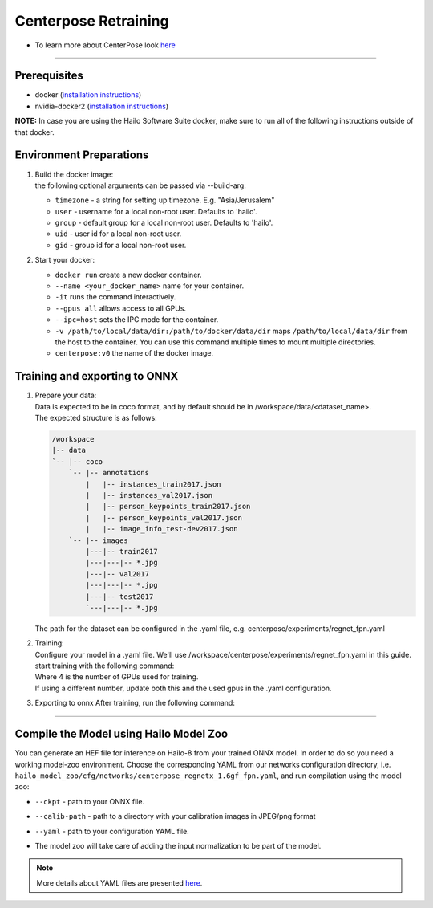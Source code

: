 =====================
Centerpose Retraining
=====================

* To learn more about CenterPose look `here <https://github.com/hailo-ai/centerpose>`_

----

Prerequisites
-------------


* docker (\ `installation instructions <https://docs.docker.com/engine/install/ubuntu/>`_\ )
* nvidia-docker2 (\ `installation instructions <https://docs.nvidia.com/datacenter/cloud-native/container-toolkit/install-guide.html>`_\ )

**NOTE:**  In case you are using the Hailo Software Suite docker, make sure to run all of the following instructions outside of that docker.

Environment Preparations
------------------------


#. | Build the docker image:
 
   .. raw:: html
      :name:validation

      <code stage="docker_build">
      cd <span val="dockerfile_path">hailo_model_zoo/training/centerpose</span>

      docker build -t centerpose:v0 --build-arg timezone=\`cat /etc/timezone\` .
      </code>

   | the following optional arguments can be passed via --build-arg:
 
   * ``timezone`` - a string for setting up timezone. E.g. "Asia/Jerusalem"
   * ``user`` - username for a local non-root user. Defaults to 'hailo'.
   * ``group`` - default group for a local non-root user. Defaults to 'hailo'.
   * ``uid`` - user id for a local non-root user.
   * ``gid`` - group id for a local non-root user.
  
 
#. | Start your docker:

   .. raw:: html
      :name:validation

      <code stage="docker_run">
      docker run <span val="replace_none">--name "your_docker_name"</span> -it --gpus all <span val="replace_none">-u "username"</span> --ipc=host -v <span val="local_vol_path">/path/to/local/data/dir</span>:<span val="docker_vol_path">/path/to/docker/data/dir</span>  centerpose:v0
      </code>

   * ``docker run`` create a new docker container.
   * ``--name <your_docker_name>`` name for your container.
   * ``-it`` runs the command interactively.
   * ``--gpus all`` allows access to all GPUs.
   * ``--ipc=host`` sets the IPC mode for the container.
   * ``-v /path/to/local/data/dir:/path/to/docker/data/dir`` maps ``/path/to/local/data/dir`` from the host to the container. You can use this command multiple times to mount multiple directories.
   * ``centerpose:v0`` the name of the docker image.

Training and exporting to ONNX
------------------------------

#. | Prepare your data:

   | Data is expected to be in coco format, and by default should be in /workspace/data/<dataset_name>.
   | The expected structure is as follows:

   .. code-block::

       /workspace
       |-- data
       `-- |-- coco
           `-- |-- annotations
               |   |-- instances_train2017.json
               |   |-- instances_val2017.json
               |   |-- person_keypoints_train2017.json
               |   |-- person_keypoints_val2017.json
               |   |-- image_info_test-dev2017.json
           `-- |-- images
               |---|-- train2017
               |---|---|-- *.jpg
               |---|-- val2017
               |---|---|-- *.jpg
               |---|-- test2017
               `---|---|-- *.jpg

   | The path for the dataset can be configured in the .yaml file, e.g. centerpose/experiments/regnet_fpn.yaml

#. | Training:

   | Configure your model in a .yaml file. We'll use /workspace/centerpose/experiments/regnet_fpn.yaml in this guide.
   | start training with the following command:
   
   .. raw:: html
      :name:validation

      <code stage="retrain">
      cd /workspace/centerpose/tools

      python -m torch.distributed.launch --nproc_per_node <span val="gpu_num">4</span> train.py --cfg ../experiments/regnet_fpn.yaml
      </code>
  
   | Where 4 is the number of GPUs used for training.
   | If using a different number, update both this and the used gpus in the .yaml configuration.

#. | Exporting to onnx After training, run the following command:

   .. raw:: html
      :name:validation

      <code stage="export">
      cd /workspace/centerpose/tools

      python export.py --cfg ../experiments/regnet_fpn.yaml --TESTMODEL /workspace/out/regnet1_6/<span val="model_best_to_last">model_best.pth</span>
      </code>

----

Compile the Model using Hailo Model Zoo
---------------------------------------

You can generate an HEF file for inference on Hailo-8 from your trained ONNX model.
In order to do so you need a working model-zoo environment.
Choose the corresponding YAML from our networks configuration directory, i.e. ``hailo_model_zoo/cfg/networks/centerpose_regnetx_1.6gf_fpn.yaml``\ , and run compilation using the model zoo:  

.. raw:: html
   :name:validation

   <code stage="compile">
   hailomz compile --ckpt <span val="local_path_to_onnx">coco_pose_regnet1.6_fpn.onnx</span> --calib-path <span val="calib_set_path">/path/to/calibration/imgs/dir/</span> --yaml <span val="yaml_file_path">path/to/centerpose_regnetx_1.6gf_fpn.yaml</span>
   </code>

* | ``--ckpt`` - path to  your ONNX file.
* | ``--calib-path`` - path to a directory with your calibration images in JPEG/png format
* | ``--yaml`` - path to your configuration YAML file.
* | The model zoo will take care of adding the input normalization to be part of the model.

.. note::
  More details about YAML files are presented `here <../../docs/YAML.rst>`_.